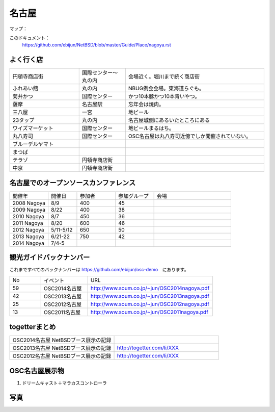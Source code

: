 .. 
 Copyright (c) 2014 Jun Ebihara All rights reserved.
 Redistribution and use in source and binary forms, with or without
 modification, are permitted provided that the following conditions
 are met:
 1. Redistributions of source code must retain the above copyright
    notice, this list of conditions and the following disclaimer.
 2. Redistributions in binary form must reproduce the above copyright
    notice, this list of conditions and the following disclaimer in the
    documentation and/or other materials provided with the distribution.
 THIS SOFTWARE IS PROVIDED BY THE AUTHOR ``AS IS'' AND ANY EXPRESS OR
 IMPLIED WARRANTIES, INCLUDING, BUT NOT LIMITED TO, THE IMPLIED WARRANTIES
 OF MERCHANTABILITY AND FITNESS FOR A PARTICULAR PURPOSE ARE DISCLAIMED.
 IN NO EVENT SHALL THE AUTHOR BE LIABLE FOR ANY DIRECT, INDIRECT,
 INCIDENTAL, SPECIAL, EXEMPLARY, OR CONSEQUENTIAL DAMAGES (INCLUDING, BUT
 NOT LIMITED TO, PROCUREMENT OF SUBSTITUTE GOODS OR SERVICES; LOSS OF USE,
 DATA, OR PROFITS; OR BUSINESS INTERRUPTION) HOWEVER CAUSED AND ON ANY
 THEORY OF LIABILITY, WHETHER IN CONTRACT, STRICT LIABILITY, OR TORT
 (INCLUDING NEGLIGENCE OR OTHERWISE) ARISING IN ANY WAY OUT OF THE USE OF
 THIS SOFTWARE, EVEN IF ADVISED OF THE POSSIBILITY OF SUCH DAMAGE.

.. fmlの説明を追加する。


名古屋
-------

マップ：
 

このドキュメント：
 https://github.com/ebijun/NetBSD/blob/master/Guide/Place/nagoya.rst

よく行く店
~~~~~~~~~~~~~~

.. csv-table::
 :widths: 30 20 60

 円頓寺商店街,国際センター〜丸の内,会場近く。堀川まで続く商店街
 ふれあい館,丸の内,NBUG例会会場。東海道らぐも。
 菊井かつ,国際センター,かつ10本豚かつ10本青いやつ。
 薩摩,名古屋駅,忘年会は焼肉。
 三八屋,一宮,地ビール
 23タップ,丸の内,名古屋城側にあるいたところにある
 ワイズマーケット,国際センター,地ビールまるはち。
 丸八寿司,国際センター,OSC名古屋は丸八寿司近傍でしか開催されていない。
 ブルーデルヤマト,,
 まつば,,
 テラゾ,円頓寺商店街,
 中京,円頓寺商店街,

名古屋でのオープンソースカンファレンス
~~~~~~~~~~~~~~~~~~~~~~~~~~~~~~~~~~~~~~
.. Github/NetBSD/Guide/OSC/OSC100.csv 更新

.. csv-table::
 :widths: 20 15 20 20 40

 開催年,開催日,参加者,参加グループ,会場
 2008 Nagoya ,8/9,400,45,
 2009 Nagoya ,8/22,400,38,
 2010 Nagoya,8/7,450,36,
 2011 Nagoya,8/20,600,46,
 2012 Nagoya,5/11-5/12,650,50,
 2013 Nagoya,6/21-22,750,42,
 2014 Nagoya,7/4-5,,,

観光ガイドバックナンバー 
~~~~~~~~~~~~~~~~~~~~~~~~~~~~~~~~~~~~~~

これまですべてのバックナンバーは 
https://github.com/ebijun/osc-demo　にあります。

.. csv-table::
 :widths: 20 30 80

 No,イベント,URL
 59,OSC2014名古屋,http://www.soum.co.jp/~jun/OSC2014nagoya.pdf
 42,OSC2013名古屋,http://www.soum.co.jp/~jun/OSC2013nagoya.pdf
 25,OSC2012名古屋,http://www.soum.co.jp/~jun/OSC2012nagoya.pdf
 13,OSC2011名古屋,http://www.soum.co.jp/~jun/OSC2011nagoya.pdf

togetterまとめ
~~~~~~~~~~~~~~~

.. csv-table::
 :widths: 80 80

 OSC2014名古屋 NetBSDブース展示の記録,
 OSC2013名古屋 NetBSDブース展示の記録,http://togetter.com/li/XXX
 OSC2012名古屋 NetBSDブース展示の記録,http://togetter.com/li/XXX


OSC名古屋展示物
~~~~~~~~~~~~~~~~~~
#. ドリームキャスト＋マラカスコントローラ

写真
~~~~~~~~~~~~~~~~~~
.. image::  ../Picture.org/2013/06/22/DSC_2110.jpg
.. image::  ../Picture.org/2013/06/22/DSC_2111.jpg
.. image::  ../Picture.org/2013/06/22/DSC_2112.jpg
.. image::  ../Picture.org/2013/06/22/DSC_2113.jpg
.. image::  ../Picture.org/2013/06/22/DSC_2114.jpg
.. image::  ../Picture.org/2013/06/22/DSC_2115.jpg
.. image::  ../Picture.org/2013/06/22/DSC_2116.jpg
.. image::  ../Picture.org/2013/06/22/DSC_2117.jpg
.. image::  ../Picture.org/2013/06/22/DSC_2118.jpg
.. image::  ../Picture.org/2013/06/22/DSC_2119.jpg
.. image::  ../Picture.org/2013/06/22/DSC_2120.jpg
.. image::  ../Picture.org/2013/06/22/DSC_2121.jpg
.. image::  ../Picture.org/2013/06/22/DSC_2122.jpg
.. image::  ../Picture.org/2013/06/22/DSC_2123.jpg
.. image::  ../Picture.org/2013/06/22/DSC_2124.jpg
.. image::  ../Picture.org/2013/06/22/DSC_2125.jpg
.. image::  ../Picture.org/2013/06/22/DSC_2126.jpg
.. image::  ../Picture.org/2013/06/22/DSC_2127.jpg
.. image::  ../Picture.org/2013/06/22/DSC_2128.jpg
.. image::  ../Picture.org/2013/06/22/DSC_2129.jpg
.. image::  ../Picture.org/2013/06/22/DSC_2130.jpg
.. image::  ../Picture.org/2013/06/22/DSC_2131.jpg
.. image::  ../Picture.org/2013/06/22/DSC_2132.jpg
.. image::  ../Picture.org/2013/06/22/DSC_2133.jpg
.. image::  ../Picture.org/2013/06/22/DSC_2134.jpg
.. image::  ../Picture.org/2013/06/22/DSC_2135.jpg
.. image::  ../Picture.org/2013/06/22/DSC_2136.jpg
.. image::  ../Picture.org/2013/06/22/DSC_2137.jpg
.. image::  ../Picture.org/2013/06/22/DSC_2138.jpg
.. image::  ../Picture.org/2013/06/22/dsc02696.jpg
.. image::  ../Picture.org/2013/06/22/dsc02697.jpg
.. image::  ../Picture.org/2013/06/22/dsc02698.jpg
.. image::  ../Picture.org/2013/06/22/dsc02699.jpg
.. image::  ../Picture.org/2013/06/22/dsc02700.jpg
.. image::  ../Picture.org/2013/06/22/dsc02701.jpg
.. image::  ../Picture.org/2013/06/22/dsc02702.jpg
.. image::  ../Picture.org/2012/05/12/DSC_0369.JPG
.. image::  ../Picture.org/2012/05/12/DSC_0370.JPG
.. image::  ../Picture.org/2012/05/12/DSC_0371.JPG
.. image::  ../Picture.org/2012/05/12/DSC_0372.JPG
.. image::  ../Picture.org/2012/05/12/DSC_0373.JPG
.. image::  ../Picture.org/2012/05/12/DSC_0374.JPG
.. image::  ../Picture.org/2012/05/12/DSC_0375.JPG
.. image::  ../Picture.org/2012/05/12/DSC_0376.JPG
.. image::  ../Picture.org/2012/05/12/DSC_0377.JPG
.. image::  ../Picture.org/2012/05/12/DSC_0378.JPG
.. image::  ../Picture.org/2012/05/12/DSC_0379.JPG
.. image::  ../Picture.org/2012/05/12/DSC_0380.JPG
.. image::  ../Picture.org/2012/05/12/DSC_0381.JPG
.. image::  ../Picture.org/2012/05/12/DSC_0382.JPG
.. image::  ../Picture.org/2012/05/12/DSC_0383.JPG
.. image::  ../Picture.org/2012/05/12/DSC_0385.JPG
.. image::  ../Picture.org/2012/05/12/DSC_0386.JPG
.. image::  ../Picture.org/2012/05/12/DSC_0387.JPG
.. image::  ../Picture.org/2012/05/12/DSC_0388.JPG
.. image::  ../Picture.org/2012/05/12/DSC_0389.JPG
.. image::  ../Picture.org/2012/05/12/DSC_0390.JPG
.. image::  ../Picture.org/2012/05/12/dsc01046.jpg
.. image::  ../Picture.org/2012/05/12/dsc01047.jpg
.. image::  ../Picture.org/2012/05/12/dsc01048.jpg
.. image::  ../Picture.org/2012/05/12/dsc01049.jpg
.. image::  ../Picture.org/2012/05/12/dsc01050.jpg
.. image::  ../Picture.org/2012/05/12/dsc01051.jpg
.. image::  ../Picture.org/2012/05/12/dsc01052.jpg
.. image::  ../Picture.org/2012/05/12/dsc01053.jpg
.. image::  ../Picture.org/2012/05/12/dsc01054.jpg
.. image::  ../Picture.org/2012/05/12/dsc01055.jpg
.. image::  ../Picture.org/2011/08/20/P1000719.JPG
.. image::  ../Picture.org/2011/08/20/P1000720.JPG
.. image::  ../Picture.org/2011/08/20/P1000721.JPG
.. image::  ../Picture.org/2011/08/20/P1000722.JPG
.. image::  ../Picture.org/2011/08/20/P1000723.JPG
.. image::  ../Picture.org/2011/08/20/P1000724.JPG
.. image::  ../Picture.org/2011/08/20/P1000725.JPG
.. image::  ../Picture.org/2011/08/20/P1000726.JPG
.. image::  ../Picture.org/2011/08/20/P1000727.JPG
.. image::  ../Picture.org/2011/08/20/P1000728.JPG
.. image::  ../Picture.org/2011/08/20/P1000729.JPG
.. image::  ../Picture.org/2011/08/20/P1000730.JPG
.. image::  ../Picture.org/2011/08/20/P1000731.JPG
.. image::  ../Picture.org/2011/08/20/P1000732.JPG
.. image::  ../Picture.org/2011/08/20/P1000733.JPG
.. image::  ../Picture.org/2011/08/20/P1000734.JPG
.. image::  ../Picture.org/2011/08/20/P1000735.JPG
